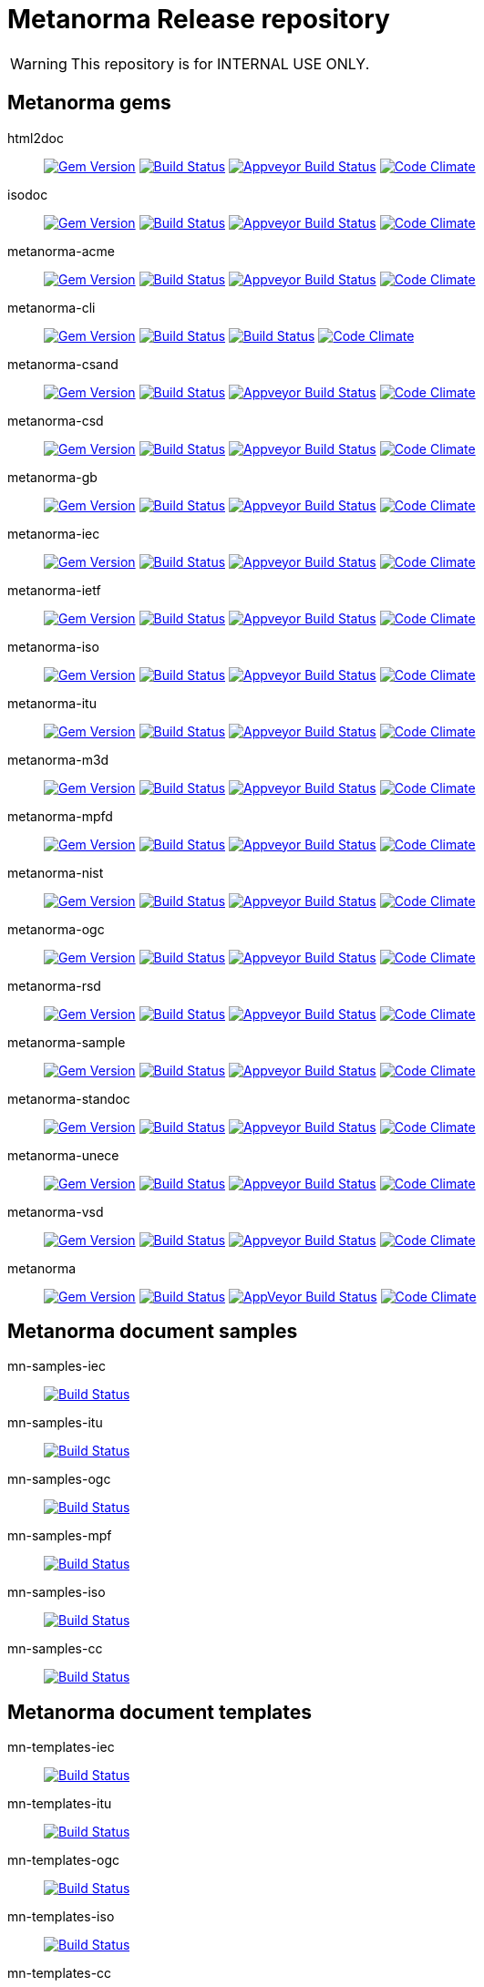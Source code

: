 = Metanorma Release repository

WARNING: This repository is for INTERNAL USE ONLY.

== Metanorma gems

html2doc:: image:https://img.shields.io/gem/v/html2doc.svg["Gem Version", link="https://rubygems.org/gems/html2doc"]
image:https://travis-ci.org/metanorma/html2doc?branch=master["Build Status", link="https://travis-ci.org/metanorma/html2doc"]
image:https://ci.appveyor.com/api/projects/status/reqae7y99cfd0yod?svg=true["Appveyor Build Status", link="https://ci.appveyor.com/project/ribose/html2doc"]
image:https://codeclimate.com/github/metanorma/html2doc/badges/gpa.svg["Code Climate", link="https://codeclimate.com/github/metanorma/html2doc"]

isodoc:: image:https://img.shields.io/gem/v/isodoc.svg["Gem Version", link="https://rubygems.org/gems/isodoc"]
image:https://travis-ci.org/metanorma/isodoc?branch=master["Build Status", link="https://travis-ci.org/metanorma/isodoc"]
image:https://ci.appveyor.com/api/projects/status/5od77sei1e1t5h68?svg=true["Appveyor Build Status", link="https://ci.appveyor.com/project/ribose/isodoc"]
image:https://codeclimate.com/github/metanorma/isodoc/badges/gpa.svg["Code Climate", link="https://codeclimate.com/github/metanorma/isodoc"]

metanorma-acme:: image:https://img.shields.io/gem/v/metanorma-acme.svg["Gem Version", link="https://rubygems.org/gems/metanorma-acme"]
image:https://travis-ci.org/metanorma/metanorma-acme?branch=master["Build Status", link="https://travis-ci.org/metanorma/metanorma-acme"]
image:https://ci.appveyor.com/api/projects/status/4wcdip5fnx8exrj9?svg=true["Appveyor Build Status", link="https://ci.appveyor.com/project/ribose/metanorma-acme"]
image:https://codeclimate.com/github/metanorma/metanorma-acme/badges/gpa.svg["Code Climate", link="https://codeclimate.com/github/metanorma/metanorma-acme"]

metanorma-cli:: image:https://img.shields.io/gem/v/metanorma-cli.svg["Gem Version", link="https://rubygems.org/gems/metanorma-cli"]
image:https://travis-ci.org/metanorma/metanorma-cli?branch=master["Build Status", link="https://travis-ci.org/metanorma/metanorma-cli"]
image:https://ci.appveyor.com/api/projects/status/vqo2221uwcaov8kx?svg=true["Build Status", link="https://ci.appveyor.com/project/ribose/metanorma-cli"]
image:https://codeclimate.com/github/metanorma/metanorma-cli/badges/gpa.svg["Code Climate", link="https://codeclimate.com/github/metanorma/metanorma-cli"]

metanorma-csand:: image:https://img.shields.io/gem/v/metanorma-csand.svg["Gem Version", link="https://rubygems.org/gems/metanorma-csand"]
image:https://travis-ci.org/metanorma/metanorma-csand?branch=master["Build Status", link="https://travis-ci.org/metanorma/metanorma-csand"]
image:https://ci.appveyor.com/api/projects/status/3hulwj0i2c4uc7n4?svg=true["Appveyor Build Status", link="https://ci.appveyor.com/project/ribose/metanorma-csand"]
image:https://codeclimate.com/github/metanorma/metanorma-csand/badges/gpa.svg["Code Climate", link="https://codeclimate.com/github/metanorma/metanorma-csand"]

metanorma-csd:: image:https://img.shields.io/gem/v/metanorma-csd.svg["Gem Version", link="https://rubygems.org/gems/metanorma-csd"]
image:https://travis-ci.org/metanorma/metanorma-csd?branch=master["Build Status", link="https://travis-ci.org/metanorma/metanorma-csd"]
image:https://ci.appveyor.com/api/projects/status/t3h1p2ycut673n8j?svg=true["Appveyor Build Status", link="https://ci.appveyor.com/project/ribose/metanorma-csd"]
image:https://codeclimate.com/github/metanorma/metanorma-csd/badges/gpa.svg["Code Climate", link="https://codeclimate.com/github/metanorma/metanorma-csd"]

metanorma-gb:: image:https://img.shields.io/gem/v/metanorma-gb.svg["Gem Version", link="https://rubygems.org/gems/metanorma-gb"]
image:https://travis-ci.org/metanorma/metanorma-gb?branch=master["Build Status", link="https://travis-ci.org/metanorma/metanorma-gb"]
image:https://ci.appveyor.com/api/projects/status/7i4umln73wqv88vh?svg=true["Appveyor Build Status", link="https://ci.appveyor.com/project/ribose/metanorma-gb"]
image:https://codeclimate.com/github/metanorma/metanorma-gb/badges/gpa.svg["Code Climate", link="https://codeclimate.com/github/metanorma/metanorma-gb"]

metanorma-iec:: image:https://img.shields.io/gem/v/metanorma-iec.svg["Gem Version", link="https://rubygems.org/gems/metanorma-iec"]
image:https://travis-ci.com/metanorma/metanorma-iec?branch=master["Build Status", link="https://travis-ci.com/metanorma/metanorma-iec"]
image:https://ci.appveyor.com/api/projects/status/odgc3ltblokvd6e7?svg=true["Appveyor Build Status", link="https://ci.appveyor.com/project/ribose/metanorma-iec"]
image:https://codeclimate.com/github/metanorma/metanorma-iec/badges/gpa.svg["Code Climate", link="https://codeclimate.com/github/metanorma/metanorma-iec"]

metanorma-ietf:: image:https://img.shields.io/gem/v/metanorma-ietf.svg["Gem Version", link="https://rubygems.org/gems/metanorma-ietf"]
image:https://travis-ci.com/metanorma/metanorma-ietf?branch=master["Build Status", link="https://travis-ci.com/metanorma/metanorma-ietf"]
image:https://ci.appveyor.com/api/projects/status/efby5jt6x06v6ce5?svg=true["Appveyor Build Status", link="https://ci.appveyor.com/project/ribose/metanorma-ietf"]
image:https://codeclimate.com/github/metanorma/metanorma-ietf/badges/gpa.svg["Code Climate", link="https://codeclimate.com/github/metanorma/metanorma-ietf"]

metanorma-iso:: image:https://img.shields.io/gem/v/metanorma-iso.svg["Gem Version", link="https://rubygems.org/gems/metanorma-iso"]
image:https://travis-ci.org/metanorma/metanorma-iso?branch=master["Build Status", link="https://travis-ci.org/metanorma/metanorma-iso"]
image:https://ci.appveyor.com/api/projects/status/hnc1wnc8i9nquqqb?svg=true["Appveyor Build Status", link="https://ci.appveyor.com/project/ribose/metanorma-iso"]
image:https://codeclimate.com/github/metanorma/metanorma-iso/badges/gpa.svg["Code Climate", link="https://codeclimate.com/github/metanorma/metanorma-iso"]

metanorma-itu:: image:https://img.shields.io/gem/v/metanorma-itu.svg["Gem Version", link="https://rubygems.org/gems/metanorma-itu"]
image:https://travis-ci.com/metanorma/metanorma-itu.svg?branch=master["Build Status", link="https://travis-ci.com/metanorma/metanorma-itu"]
image:https://ci.appveyor.com/api/projects/status/lo05dblngrgx2tlq?svg=true["Appveyor Build Status", link="https://ci.appveyor.com/project/ribose/metanorma-itu"]
image:https://codeclimate.com/github/metanorma/metanorma-itu/badges/gpa.svg["Code Climate", link="https://codeclimate.com/github/metanorma/metanorma-itu"]

metanorma-m3d:: image:https://img.shields.io/gem/v/metanorma-m3d.svg["Gem Version", link="https://rubygems.org/gems/metanorma-m3d"]
image:https://travis-ci.org/metanorma/metanorma-m3d?branch=master["Build Status", link="https://travis-ci.org/metanorma/metanorma-m3d"]
image:https://ci.appveyor.com/api/projects/status/k09hlrs4njm7o2mv?svg=true["Appveyor Build Status", link="https://ci.appveyor.com/project/ribose/metanorma-m3d"]
image:https://codeclimate.com/github/metanorma/metanorma-m3d/badges/gpa.svg["Code Climate", link="https://codeclimate.com/github/metanorma/metanorma-m3d"]

metanorma-mpfd:: image:https://img.shields.io/gem/v/metanorma-mpfd.svg["Gem Version", link="https://rubygems.org/gems/metanorma-mpfd"]
image:https://travis-ci.com/metanorma/metanorma-mpfd?branch=master["Build Status", link="https://travis-ci.com/metanorma/metanorma-mpfd"]
image:https://ci.appveyor.com/api/projects/status/ee3t67dyxlb5y4db?svg=true["Appveyor Build Status", link="https://ci.appveyor.com/project/ribose/metanorma-mpfd"]
image:https://codeclimate.com/github/metanorma/metanorma-mpfd/badges/gpa.svg["Code Climate", link="https://codeclimate.com/github/metanorma/metanorma-mpfd"]

metanorma-nist:: image:https://img.shields.io/gem/v/metanorma-nist.svg["Gem Version", link="https://rubygems.org/gems/metanorma-nist"]
image:https://travis-ci.com/metanorma/metanorma-nist?branch=master["Build Status", link="https://travis-ci.com/metanorma/metanorma-nist"]
image:https://ci.appveyor.com/api/projects/status/c5e8e3qtn689a5h0?svg=true["Appveyor Build Status", link="https://ci.appveyor.com/project/ribose/metanorma-nist"]
image:https://codeclimate.com/github/metanorma/metanorma-nist/badges/gpa.svg["Code Climate", link="https://codeclimate.com/github/metanorma/metanorma-nist"]

metanorma-ogc:: image:https://img.shields.io/gem/v/metanorma-ogc.svg["Gem Version", link="https://rubygems.org/gems/metanorma-ogc"]
image:https://travis-ci.com/metanorma/metanorma-ogc?branch=master["Build Status", link="https://travis-ci.com/metanorma/metanorma-ogc"]
image:https://ci.appveyor.com/api/projects/status/odgc3ltblokvd6e7?svg=true["Appveyor Build Status", link="https://ci.appveyor.com/project/ribose/metanorma-ogc"]
image:https://codeclimate.com/github/metanorma/metanorma-ogc/badges/gpa.svg["Code Climate", link="https://codeclimate.com/github/metanorma/metanorma-ogc"]

metanorma-rsd:: image:https://img.shields.io/gem/v/metanorma-rsd.svg["Gem Version", link="https://rubygems.org/gems/metanorma-rsd"]
image:https://travis-ci.org/metanorma/metanorma-rsd?branch=master["Build Status", link="https://travis-ci.org/metanorma/metanorma-rsd"]
image:https://ci.appveyor.com/api/projects/status/wyay9a5q5eaj147d?svg=true["Appveyor Build Status", link="https://ci.appveyor.com/project/ribose/metanorma-rsd"]
image:https://codeclimate.com/github/metanorma/metanorma-rsd/badges/gpa.svg["Code Climate", link="https://codeclimate.com/github/metanorma/metanorma-rsd"]

metanorma-sample::
image:https://img.shields.io/gem/v/metanorma-acme.svg["Gem Version", link="https://rubygems.org/gems/metanorma-acme"]
image:https://travis-ci.org/metanorma/metanorma-sample?branch=master["Build Status", link="https://travis-ci.org/metanorma/metanorma-sample"]
image:https://ci.appveyor.com/api/projects/status/6ys17sr0buc7p3hi?svg=true["Appveyor Build Status", link="https://ci.appveyor.com/project/ribose/metanorma-sample"]
image:https://codeclimate.com/github/metanorma/metanorma-sample/badges/gpa.svg["Code Climate", link="https://codeclimate.com/github/metanorma/metanorma-sample"]

metanorma-standoc:: image:https://img.shields.io/gem/v/metanorma-standoc.svg["Gem Version", link="https://rubygems.org/gems/metanorma-standoc"]
image:https://travis-ci.org/metanorma/metanorma-standoc?branch=master["Build Status", link="https://travis-ci.org/metanorma/metanorma-standoc"]
image:https://ci.appveyor.com/api/projects/status/qdadxv7rqfy33p66?svg=true["Appveyor Build Status", link="https://ci.appveyor.com/project/ribose/metanorma-standoc"]
image:https://codeclimate.com/github/metanorma/metanorma-standoc/badges/gpa.svg["Code Climate", link="https://codeclimate.com/github/metanorma/metanorma-standoc"]

metanorma-unece:: image:https://img.shields.io/gem/v/metanorma-unece.svg["Gem Version", link="https://rubygems.org/gems/metanorma-unece"]
image:https://travis-ci.org/metanorma/metanorma-unece?branch=master["Build Status", link="https://travis-ci.org/metanorma/metanorma-unece"]
image:https://ci.appveyor.com/api/projects/status/lqqkdhc7bswaqpp8?svg=true["Appveyor Build Status", link="https://ci.appveyor.com/project/ribose/metanorma-unece"]
image:https://codeclimate.com/github/metanorma/metanorma-unece/badges/gpa.svg["Code Climate", link="https://codeclimate.com/github/metanorma/metanorma-unece"]

metanorma-vsd:: image:https://img.shields.io/gem/v/metanorma-vsd.svg["Gem Version", link="https://rubygems.org/gems/metanorma-vsd"]
image:https://travis-ci.com/metanorma/metanorma-vsd?branch=master["Build Status", link="https://travis-ci.com/metanorma/metanorma-vsd"]
image:https://ci.appveyor.com/api/projects/status/525uihjhrm2e9s4f?svg=true["Appveyor Build Status", link="https://ci.appveyor.com/project/ribose/metanorma-vsd"]
image:https://codeclimate.com/github/metanorma/metanorma-vsd/badges/gpa.svg["Code Climate", link="https://codeclimate.com/github/metanorma/metanorma-vsd"]

metanorma:: image:https://img.shields.io/gem/v/metanorma.svg["Gem Version", link="https://rubygems.org/gems/metanorma"]
image:https://travis-ci.org/metanorma/metanorma?branch=master["Build Status", link="https://travis-ci.org/metanorma/metanorma"]
image:https://ci.appveyor.com/api/projects/status/t8irmy9iq4xf1ouy?svg=true["AppVeyor Build Status", link="https://ci.appveyor.com/project/metanorma/metanorma"]
image:https://codeclimate.com/github/metanorma/metanorma/badges/gpa.svg["Code Climate", link="https://codeclimate.com/github/metanorma/metanorma"]


== Metanorma document samples

mn-samples-iec:: image:https://travis-ci.com/metanorma/mn-samples-iec.svg?branch=master["Build Status", link="https://travis-ci.com/metanorma/mn-samples-iec"]
mn-samples-itu:: image:https://travis-ci.com/metanorma/mn-samples-itu.svg?branch=master["Build Status", link="https://travis-ci.com/metanorma/mn-samples-itu"]
mn-samples-ogc:: image:https://travis-ci.com/metanorma/mn-samples-ogc.svg?branch=master["Build Status", link="https://travis-ci.com/metanorma/mn-samples-ogc"]
mn-samples-mpf:: image:https://travis-ci.com/metanorma/mn-samples-mpf.svg?branch=master["Build Status", link="https://travis-ci.com/metanorma/mn-samples-mpf"]
mn-samples-iso:: image:https://travis-ci.com/metanorma/mn-samples-iso.svg?branch=master["Build Status", link="https://travis-ci.com/metanorma/mn-samples-iso"]
mn-samples-cc:: image:https://travis-ci.com/metanorma/mn-samples-cc.svg?branch=master["Build Status", link="https://travis-ci.com/metanorma/mn-samples-cc"]

== Metanorma document templates

mn-templates-iec:: image:https://travis-ci.com/metanorma/mn-templates-iec.svg?branch=master["Build Status", link="https://travis-ci.com/metanorma/mn-templates-iec"]
mn-templates-itu:: image:https://travis-ci.com/metanorma/mn-templates-itu.svg?branch=master["Build Status", link="https://travis-ci.com/metanorma/mn-templates-itu"]
mn-templates-ogc:: image:https://travis-ci.com/metanorma/mn-templates-ogc.svg?branch=master["Build Status", link="https://travis-ci.com/metanorma/mn-templates-ogc"]
mn-templates-iso:: image:https://travis-ci.com/metanorma/mn-templates-iso.svg?branch=master["Build Status", link="https://travis-ci.com/metanorma/mn-templates-iso"]
mn-templates-cc:: image:https://travis-ci.com/metanorma/mn-templates-cc.svg?branch=master["Build Status", link="https://travis-ci.com/metanorma/mn-templates-cc"]


== Utility / Leaf gems

cnccs:: image:https://img.shields.io/gem/v/cnccs.svg["Gem Version", link="https://rubygems.org/gems/cnccs"]
image:https://travis-ci.com/metanorma/cnccs?branch=master["Build Status", link="https://travis-ci.com/metanorma/cnccs"]
image:https://ci.appveyor.com/api/projects/status/reqae7y99cfd0yod?svg=true["Appveyor Build Status", link="https://ci.appveyor.com/project/ribose/html2doc"] ???
image:https://codeclimate.com/github/metanorma/cnccs/badges/gpa.svg["Code Climate", link="https://codeclimate.com/github/metanorma/cnccs"]

gb-agencies:: image:https://img.shields.io/gem/v/gb-agencies.svg["Gem Version", link="https://rubygems.org/gems/gb-agencies"]
image:https://travis-ci.org/metanorma/gb-agencies?branch=master["Build Status", link="https://travis-ci.org/metanorma/gb-agencies"]
image:https://ci.appveyor.com/api/projects/status/reqae7y99cfd0yod?svg=true["Appveyor Build Status", link="https://ci.appveyor.com/project/ribose/html2doc"] ???
image:https://codeclimate.com/github/metanorma/gb-agencies/badges/gpa.svg["Code Climate", link="https://codeclimate.com/github/metanorma/gb-agencies"]

iev:: image:https://img.shields.io/gem/v/iev.svg["Gem Version", link="https://rubygems.org/gems/iev"]
image:https://travis-ci.com/metanorma/iev?branch=master["Build Status", link="https://travis-ci.com/metanorma/iev"]
image:https://ci.appveyor.com/api/projects/status/qifxbnyscgwgca0y?svg=true["Appveyor Build Status", link="https://ci.appveyor.com/project/ribose/iev"]
image:https://codeclimate.com/github/metanorma/iev/badges/gpa.svg["Code Climate", link="https://codeclimate.com/github/metanorma/iev"]

isoics:: image:https://img.shields.io/gem/v/isoics.svg["Gem Version", link="https://rubygems.org/gems/isoics"]
image:https://travis-ci.com/metanorma/isoics?branch=master["Build Status", link="https://travis-ci.com/metanorma/isoics"]
image:https://ci.appveyor.com/api/projects/status/reqae7y99cfd0yod?svg=true["Appveyor Build Status", link="https://ci.appveyor.com/project/ribose/html2doc"] ???
image:https://codeclimate.com/github/metanorma/isoics/badges/gpa.svg["Code Climate", link="https://codeclimate.com/github/metanorma/isoics"]

mathml2asciimath:: image:https://img.shields.io/gem/v/mathml2asciimath.svg["Gem Version", link="https://rubygems.org/gems/mathml2asciimath"]
image:https://img.shields.io/travis/metanorma/mathml2asciimath/master.svg["Travis Build Status", link="https://travis-ci.org/metanorma/mathml2asciimath"]
image:https://ci.appveyor.com/api/projects/status/qvd7fsh8m2aiua4c?svg=true["Appveyor Build Status", link="https://ci.appveyor.com/project/ribose/mathml2asciimath"]
image:https://codeclimate.com/github/metanorma/mathml2asciimath/badges/gpa.svg["Code Climate", link="https://codeclimate.com/github/metanorma/mathml2asciimath"]

omml2mathml:: image:https://img.shields.io/gem/v/omml2mathml.svg["Gem Version", link="https://rubygems.org/gems/omml2mathml"]
image:https://travis-ci.com/metanorma/omml2mathml.svg?branch=master["Travis Build Status", link="https://travis-ci.com/metanorma/omml2mathml"]
image:https://ci.appveyor.com/api/projects/status/vp0jam9miy9lvftj?svg=true["Appveyor Build Status", link="https://ci.appveyor.com/project/ribose/omml2mathml"]
image:https://codeclimate.com/github/metanorma/omml2mathml/badges/gpa.svg["Code Climate", link="https://codeclimate.com/github/metanorma/omml2mathml"]

reverse_asciidoctor:: image:https://img.shields.io/gem/v/reverse_asciidoctor.svg["Gem Version", link="https://rubygems.org/gems/reverse_asciidoctor"]
image:https://travis-ci.org/metanorma/reverse_asciidoctor?branch=master["Build Status", link="https://travis-ci.org/metanorma/reverse_asciidoctor"]
image:https://ci.appveyor.com/api/projects/status/s4st0ft8moay90m6?svg=true["Appveyor Build Status", link="https://ci.appveyor.com/project/ribose/reverse-asciidoctor"]
image:https://codeclimate.com/github/metanorma/reverse_asciidoctor/badges/gpa.svg["Code Climate", link="https://codeclimate.com/github/metanorma/reverse_asciidoctor"]

unicode2latex:: image:https://img.shields.io/gem/v/unicode2latex.svg["Gem Version", link="https://rubygems.org/gems/unicode2latex"]
image:https://travis-ci.com/metanorma/unicode2latex?branch=master["Travis Build Status", link="https://travis-ci.com/metanorma/unicode2latex"]
image:https://ci.appveyor.com/api/projects/status/j16ia0fq43mk9yje?svg=true["Appveyor Build Status", link="https://ci.appveyor.com/project/ribose/unicode2latex"]
image:https://codeclimate.com/github/metanorma/unicode2latex/badges/gpa.svg["Code Climate", link="https://codeclimate.com/github/metanorma/unicode2latex"]


== Relaton gems

relaton-bib:: image:https://img.shields.io/gem/v/relaton-bib.svg["Gem Version", link="https://rubygems.org/gems/relaton-bib"]
image:https://travis-ci.com/relaton/relaton-bib.svg?branch=master["Build Status", link="https://travis-ci.com/relaton/relaton-bib"]
image:https://ci.appveyor.com/api/projects/status/vp0jam9miy9lvftj?svg=true["Appveyor Build Status", link="https://ci.appveyor.com/project/ribose/omml2mathml"] ???
image:https://codeclimate.com/github/relaton/relaton-bib["Code Climate", link="https://codeclimate.com/github/relaton/relaton-bib"]

relaton-itu:: image:https://img.shields.io/gem/v/relaton-itu.svg["Gem Version", link="https://rubygems.org/gems/relaton-itu"]
image:https://travis-ci.com/relaton/relaton-itu.svg?branch=master["Build Status", link="https://travis-ci.com/relaton/relaton-itu"]
image:https://ci.appveyor.com/api/projects/status/fd39m2762jo8ve04?svg=true["Appveyor Build Status", link="https://ci.appveyor.com/project/ribose/relaton-bib"] ???
image:https://codeclimate.com/github/relaton/relaton-itu["Code Climate", link="https://codeclimate.com/github/relaton/relaton-itu"]

relaton_gb:: image:https://img.shields.io/gem/v/relaton-gb.svg["Gem Version", link="https://rubygems.org/gems/relaton-gb"]
image:https://travis-ci.com/relaton/relaton-gb?branch=master["Build Status", link="https://travis-ci.com/relaton/relaton-gb"]
image:https://ci.appveyor.com/api/projects/status/7sgnnqlf38jwf4ds?svg=true["Appveyor Build Status", link="https://ci.appveyor.com/project/ribose/relaton-gb"]
image:https://codeclimate.com/github/relaton/relaton-gb/badges/gpa.svg["Code Climate", link="https://codeclimate.com/github/relaton/relaton-gb"]

relaton_iec:: image:https://img.shields.io/gem/v/relaton-iec.svg["Gem Version", link="https://rubygems.org/gems/relaton-iec"]
image:https://travis-ci.com/relaton/relaton_iec?branch=master["Build Status", link="https://travis-ci.com/relaton/relaton_iec"]
image:https://ci.appveyor.com/api/projects/status/ewepoefhla5h76p7?svg=true["Appveyor Build Status", link="https://ci.appveyor.com/project/ribose/relaton_iec"]
image:https://codeclimate.com/github/relaton/relaton_iec/badges/gpa.svg["Code Climate", link="https://codeclimate.com/github/relaton/relaton_iec"]

relaton_ietf:: image:https://img.shields.io/gem/v/relaton-ietf.svg["Gem Version", link="https://rubygems.org/gems/relaton-ietf"]
image:https://travis-ci.com/relaton/relaton-ietf?branch=master["Build Status", link="https://travis-ci.com/relaton/relaton-ietf"]
image:https://ci.appveyor.com/api/projects/status/eirsba4v3nviejs4?svg=true["Appveyor Build Status", link="https://ci.appveyor.com/project/ribose/relaton-ietf"]
image:https://codeclimate.com/github/relaton/relaton-ietf/badges/gpa.svg["Code Climate", link="https://codeclimate.com/github/relaton/relaton-ietf"]

relaton_iev:: image:https://img.shields.io/gem/v/relaton-iev.svg["Gem Version", link="https://rubygems.org/gems/relaton-iev"]
image:https://travis-ci.com/relaton/relaton-iev.svg?branch=master["Build Status", link="https://travis-ci.com/relaton/relaton-iev"]
image:https://ci.appveyor.com/api/projects/status/qdadxv7rqfy33p66?svg=true["Appveyor Build Status", link="https://ci.appveyor.com/project/ribose/relaton-iev"]
image:https://codeclimate.com/github/relaton/relaton-iev/badges/gpa.svg["Code Climate", link="https://codeclimate.com/github/relaton/relaton-iev"]

relaton_iso:: image:https://img.shields.io/gem/v/relaton-iso.svg["Gem Version", link="https://rubygems.org/gems/relaton-iso"]
image:https://travis-ci.com/relaton/relaton-iso?branch=master["Build Status", link="https://travis-ci.com/relaton/relaton-iso"]
image:https://ci.appveyor.com/api/projects/status/nb2hvqycupqrkqjt?svg=true["Appveyor Build Status", link="https://ci.appveyor.com/project/ribose/relaton-iso"]
image:https://codeclimate.com/github/metanorma/relaton-iso/badges/gpa.svg["Code Climate", link="https://codeclimate.com/github/metanorma/relaton-iso"]

relaton_iso_bib:: image:https://img.shields.io/gem/v/relaton-iso-bib.svg["Gem Version", link="https://rubygems.org/gems/relaton-iso-bib"]
image:https://travis-ci.com/relaton/relaton-iso-bib?branch=master["Build Status", link="https://travis-ci.com/relaton/relaton-iso-bib"]
image:https://ci.appveyor.com/api/projects/status/nb2hvqycupqrkqjt?svg=true["Appveyor Build Status", link="https://ci.appveyor.com/project/ribose/relaton-iso"]
image:https://codeclimate.com/github/relaton/relaton-iso-bib/badges/gpa.svg["Code Climate", link="https://codeclimate.com/github/relaton/relaton-iso-bib"]

relaton_nist:: image:https://img.shields.io/gem/v/relaton-nist.svg["Gem Version", link="https://rubygems.org/gems/relaton-nist"]
image:https://travis-ci.com/relaton/relaton-nist?branch=master["Build Status", link="https://travis-ci.com/relaton/relaton-nist"]
image:https://ci.appveyor.com/api/projects/status/vk85u3df4f3kertr?svg=true["Appveyor Build Status", link="https://ci.appveyor.com/project/ribose/relaton-nist"]
image:https://codeclimate.com/github/relaton/relaton-nist/badges/gpa.svg["Code Climate", link="https://codeclimate.com/github/relaton/relaton-nist"]


== Purpose

Today Metanorma spans over 50 gems. Changes to underlying gems, such as https://github.com/metanorma/metanorma[`metanorma`] can cause many of the downstream gems to need upgrading.

We use the https://github.com/metanorma/lapidist[`lapidist`] gem to synchronize the releases.


== Resources

This repo https://github.com/metanorma/metanorma-release[`metanorma-release`] is used as the main building environment.

It submodules *all* metanorma gems for the release process, and also maintains a gem dependency tree within metanorma (should be easy to automate, or worse to worse manual...).


== Flow

This is really a "`composite-git-flow`" kind of process. Maybe it's called `git gush` or `git cascade`.

The typical scenario is:

. A flavor gem needs enhancing (e.g. ISO)
. `metanorma-iso` forces change on a basic gem, like `isodoc`
. An `isodoc` update means the testing on all downstream gems needs to be updated

This is how the Metanorma release flow will look like.


=== Commands available

[source,sh]
----
$ bundle exec lapidist start
----



=== Updating code and integrated testing

. Go to this `metanorma-release` repository

. Run a script to create feature branches in all gems.

. Do the necessary work in the submodule'd (in this repo) `isodoc` and `metanorma-iso`

. Run a script that performs tests on all the gems at once using the newly created feature branches

.. (alt) if you want Travis to test for you, push the `metanorma-release` repository, and Travis will build for you

. When all the gems pass, run a script to make PRs to every repository. If the feature branch for a gem is empty, the script will ignore it.

. Merge PRs by hand or by script (into master or a release branch)


=== Releasing

. When a release branch is ready (for all gems), run a script to:
.. Bump version of those gems (`VERSION` variable in code)
.. Update the ``Gemfile``s (remove feature branches)
.. Update ``gemspec``s to lock versions

. Issue PRs for those gems to merge their release branches into `master`.

. Merge the release PRs by hand or by script.

Ideally, we want to update the base gems first, then the immediately dependent gems, and so forth to ensure that the builds always pass.


